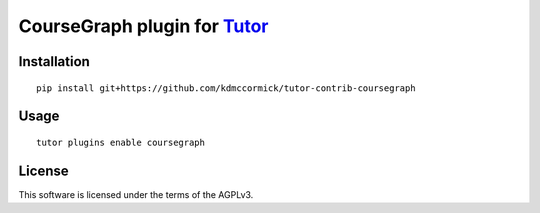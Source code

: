 CourseGraph plugin for `Tutor <https://docs.tutor.overhang.io>`__
===================================================================================

Installation
------------

::

    pip install git+https://github.com/kdmccormick/tutor-contrib-coursegraph

Usage
-----

::

    tutor plugins enable coursegraph


License
-------

This software is licensed under the terms of the AGPLv3.
